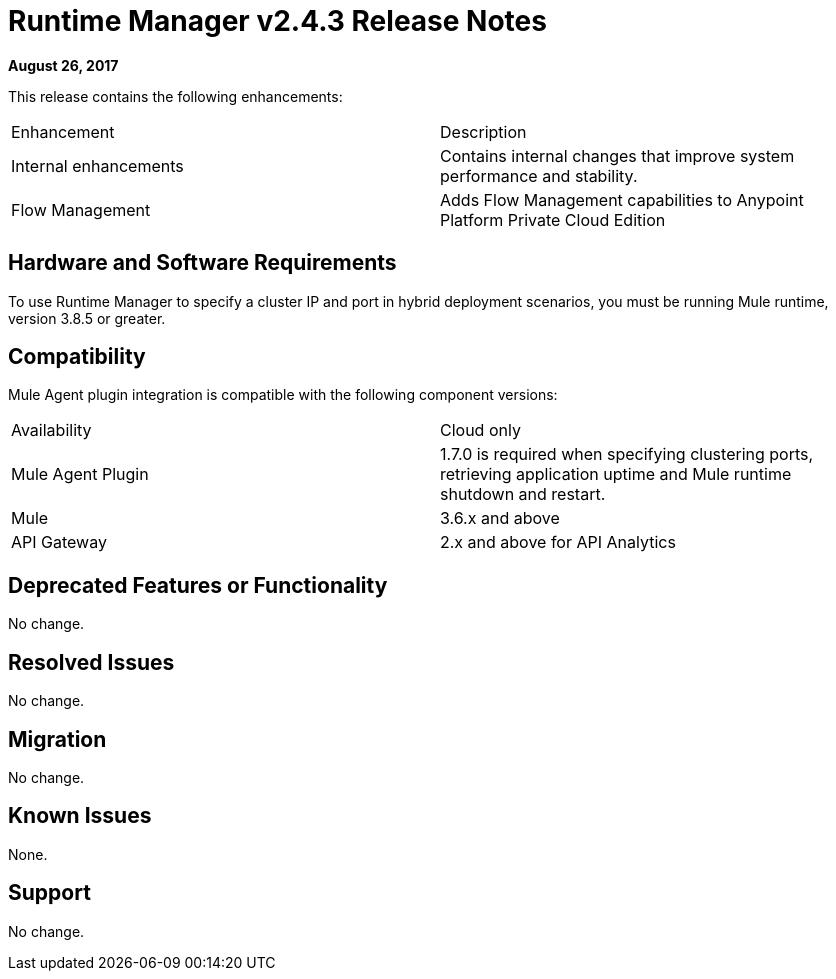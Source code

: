= Runtime Manager v2.4.3 Release Notes
:keywords: arm, runtime manager, release notes

**August 26, 2017**

This release contains the following enhancements:

[cols="2*a"]
|===
| Enhancement | Description
| Internal enhancements | Contains internal changes that improve system performance and stability.
| Flow Management | Adds Flow Management capabilities to Anypoint Platform Private Cloud Edition
|===


== Hardware and Software Requirements

To use Runtime Manager to specify a cluster IP and port in hybrid deployment scenarios, you must be running Mule runtime, version 3.8.5 or greater.

== Compatibility

Mule Agent plugin integration is compatible with the following component versions:

[cols="2*a"]
|===
|Availability | Cloud only
|Mule Agent Plugin | 1.7.0 is required when specifying clustering ports, retrieving application uptime and Mule runtime shutdown and restart.
|Mule | 3.6.x and above
|API Gateway | 2.x and above for API Analytics
|===

== Deprecated Features or Functionality

No change.

== Resolved Issues

No change.

== Migration

No change.

== Known Issues

None.

== Support

No change.